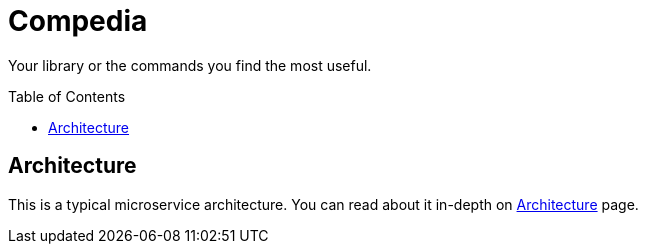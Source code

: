 :toc: preamble

= Compedia

Your library or the commands you find the most useful.

== Architecture

This is a typical microservice architecture.
You can read about it in-depth on xref:architecture:index.adoc[Architecture] page.
